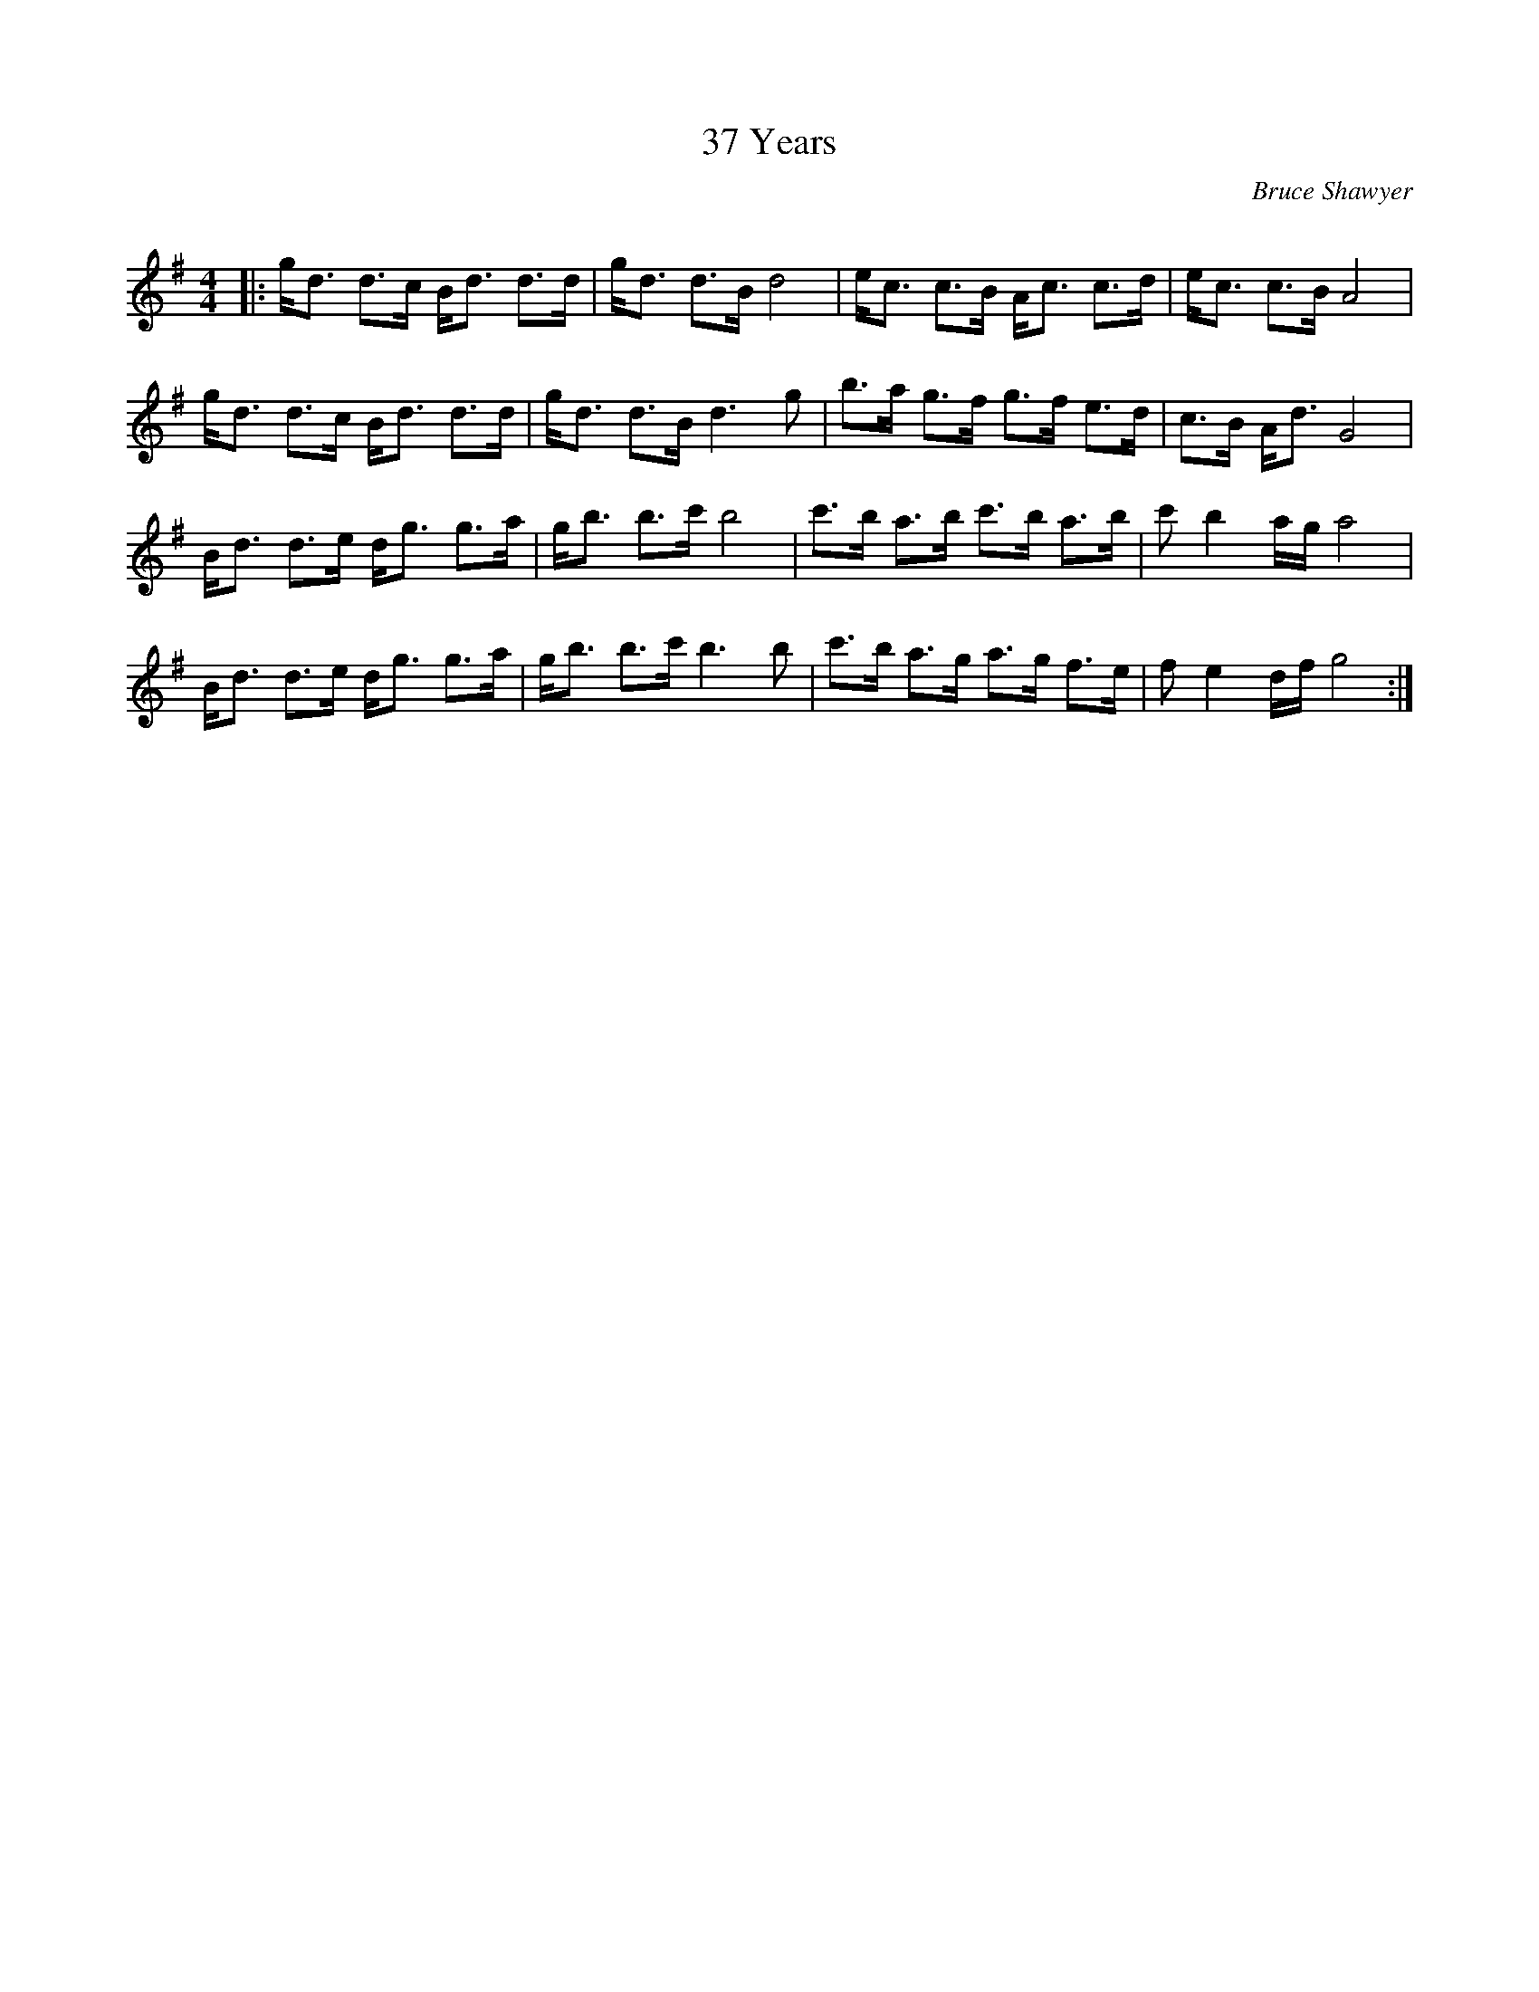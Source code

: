 
X:1
T: 37 Years
C:Bruce Shawyer
R:Strathspey
Q:128
K:G
M:4/4
L:1/16
|:gd3 d3c Bd3 d3d|gd3 d3B d8|ec3 c3B Ac3 c3d|ec3 c3B A8|
gd3 d3c Bd3 d3d|gd3 d3B d6g2|b3a g3f g3f e3d|c3B Ad3 G8|
Bd3 d3e dg3 g3a|gb3 b3c' b8|c'3b a3b c'3b a3b|c'2b4ag a8|
Bd3 d3e dg3 g3a|gb3 b3c' b6b2|c'3b a3g a3g f3e|f2e4df g8:|
